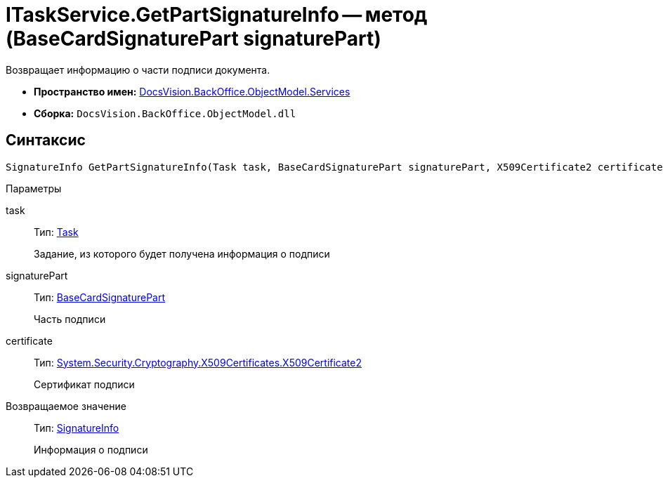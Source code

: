 = ITaskService.GetPartSignatureInfo -- метод (BaseCardSignaturePart signaturePart)

Возвращает информацию о части подписи документа.

* *Пространство имен:* xref:api/DocsVision/BackOffice/ObjectModel/Services/Services_NS.adoc[DocsVision.BackOffice.ObjectModel.Services]
* *Сборка:* `DocsVision.BackOffice.ObjectModel.dll`

[[ITaskService_GetPartSignatureInfo__section_u1q_yty_mpb]]
== Синтаксис

[source,csharp]
----
SignatureInfo GetPartSignatureInfo(Task task, BaseCardSignaturePart signaturePart, X509Certificate2 certificate);
----

Параметры

task::
Тип: xref:api/DocsVision/BackOffice/ObjectModel/Task_CL.adoc[Task]
+
Задание, из которого будет получена информация о подписи
signaturePart::
Тип: xref:api/DocsVision/BackOffice/ObjectModel/BaseCardSignaturePart_CL.adoc[BaseCardSignaturePart]
+
Часть подписи
certificate::
Тип: http://msdn.microsoft.com/ru-ru/library/system.security.cryptography.x509certificates.x509certificate2.aspx[System.Security.Cryptography.X509Certificates.X509Certificate2]
+
Сертификат подписи

Возвращаемое значение::
Тип: xref:api/DocsVision/BackOffice/DigitalSignature/SignatureInfo_CL.adoc[SignatureInfo]
+
Информация о подписи
